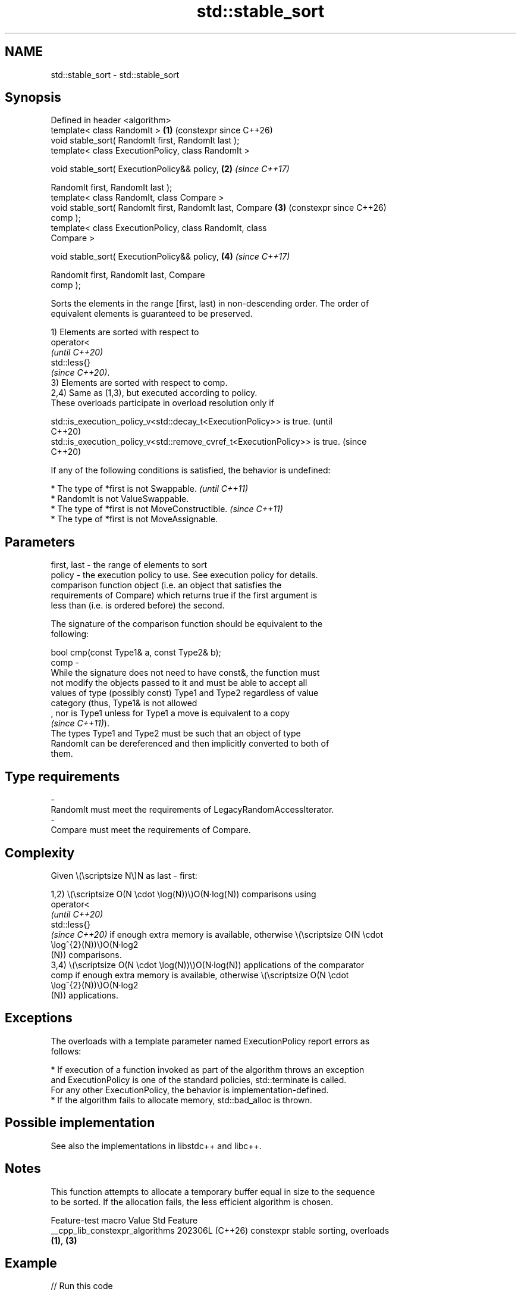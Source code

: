 .TH std::stable_sort 3 "2024.06.10" "http://cppreference.com" "C++ Standard Libary"
.SH NAME
std::stable_sort \- std::stable_sort

.SH Synopsis
   Defined in header <algorithm>
   template< class RandomIt >                               \fB(1)\fP (constexpr since C++26)
   void stable_sort( RandomIt first, RandomIt last );
   template< class ExecutionPolicy, class RandomIt >

   void stable_sort( ExecutionPolicy&& policy,              \fB(2)\fP \fI(since C++17)\fP

                     RandomIt first, RandomIt last );
   template< class RandomIt, class Compare >
   void stable_sort( RandomIt first, RandomIt last, Compare \fB(3)\fP (constexpr since C++26)
   comp );
   template< class ExecutionPolicy, class RandomIt, class
   Compare >

   void stable_sort( ExecutionPolicy&& policy,              \fB(4)\fP \fI(since C++17)\fP

                     RandomIt first, RandomIt last, Compare
   comp );

   Sorts the elements in the range [first, last) in non-descending order. The order of
   equivalent elements is guaranteed to be preserved.

   1) Elements are sorted with respect to
   operator<
   \fI(until C++20)\fP
   std::less{}
   \fI(since C++20)\fP.
   3) Elements are sorted with respect to comp.
   2,4) Same as (1,3), but executed according to policy.
   These overloads participate in overload resolution only if

   std::is_execution_policy_v<std::decay_t<ExecutionPolicy>> is true.        (until
                                                                             C++20)
   std::is_execution_policy_v<std::remove_cvref_t<ExecutionPolicy>> is true. (since
                                                                             C++20)

   If any of the following conditions is satisfied, the behavior is undefined:

     * The type of *first is not Swappable.           \fI(until C++11)\fP
     * RandomIt is not ValueSwappable.
     * The type of *first is not MoveConstructible.   \fI(since C++11)\fP
     * The type of *first is not MoveAssignable.

.SH Parameters

   first, last -  the range of elements to sort
   policy      -  the execution policy to use. See execution policy for details.
                  comparison function object (i.e. an object that satisfies the
                  requirements of Compare) which returns true if the first argument is
                  less than (i.e. is ordered before) the second.

                  The signature of the comparison function should be equivalent to the
                  following:

                  bool cmp(const Type1& a, const Type2& b);
   comp        -
                  While the signature does not need to have const&, the function must
                  not modify the objects passed to it and must be able to accept all
                  values of type (possibly const) Type1 and Type2 regardless of value
                  category (thus, Type1& is not allowed
                  , nor is Type1 unless for Type1 a move is equivalent to a copy
                  \fI(since C++11)\fP).
                  The types Type1 and Type2 must be such that an object of type
                  RandomIt can be dereferenced and then implicitly converted to both of
                  them.
.SH Type requirements
   -
   RandomIt must meet the requirements of LegacyRandomAccessIterator.
   -
   Compare must meet the requirements of Compare.

.SH Complexity

   Given \\(\\scriptsize N\\)N as last - first:

   1,2) \\(\\scriptsize O(N \\cdot \\log(N))\\)O(N·log(N)) comparisons using
   operator<
   \fI(until C++20)\fP
   std::less{}
   \fI(since C++20)\fP if enough extra memory is available, otherwise \\(\\scriptsize O(N \\cdot
   \\log^{2}(N))\\)O(N·log2
   (N)) comparisons.
   3,4) \\(\\scriptsize O(N \\cdot \\log(N))\\)O(N·log(N)) applications of the comparator
   comp if enough extra memory is available, otherwise \\(\\scriptsize O(N \\cdot
   \\log^{2}(N))\\)O(N·log2
   (N)) applications.

.SH Exceptions

   The overloads with a template parameter named ExecutionPolicy report errors as
   follows:

     * If execution of a function invoked as part of the algorithm throws an exception
       and ExecutionPolicy is one of the standard policies, std::terminate is called.
       For any other ExecutionPolicy, the behavior is implementation-defined.
     * If the algorithm fails to allocate memory, std::bad_alloc is thrown.

.SH Possible implementation

   See also the implementations in libstdc++ and libc++.

.SH Notes

   This function attempts to allocate a temporary buffer equal in size to the sequence
   to be sorted. If the allocation fails, the less efficient algorithm is chosen.

         Feature-test macro        Value    Std                  Feature
   __cpp_lib_constexpr_algorithms 202306L (C++26) constexpr stable sorting, overloads
                                                  \fB(1)\fP, \fB(3)\fP

.SH Example


// Run this code

 #include <algorithm>
 #include <array>
 #include <iostream>
 #include <string>
 #include <vector>

 struct Employee
 {
     int age;
     std::string name; // Does not participate in comparisons
 };

 bool operator<(const Employee& lhs, const Employee& rhs)
 {
     return lhs.age < rhs.age;
 }

 #if __cpp_lib_constexpr_algorithms >= 202306L
 consteval auto get_sorted()
 {
     auto v = std::array{3, 1, 4, 1, 5, 9};
     std::stable_sort(v.begin(), v.end());
     return v;
 }
 static_assert(std::ranges::is_sorted(get_sorted()));
 #endif

 int main()
 {
     std::vector<Employee> v{{108, "Zaphod"}, {32, "Arthur"}, {108, "Ford"}};

     std::stable_sort(v.begin(), v.end());

     for (const Employee& e : v)
         std::cout << e.age << ", " << e.name << '\\n';
 }

.SH Output:

 32, Arthur
 108, Zaphod
 108, Ford

.SH See also

   sort                sorts a range into ascending order
                       \fI(function template)\fP
   partial_sort        sorts the first N elements of a range
                       \fI(function template)\fP
                       divides elements into two groups while preserving their relative
   stable_partition    order
                       \fI(function template)\fP
   ranges::stable_sort sorts a range of elements while preserving order between equal
   (C++20)             elements
                       (niebloid)
